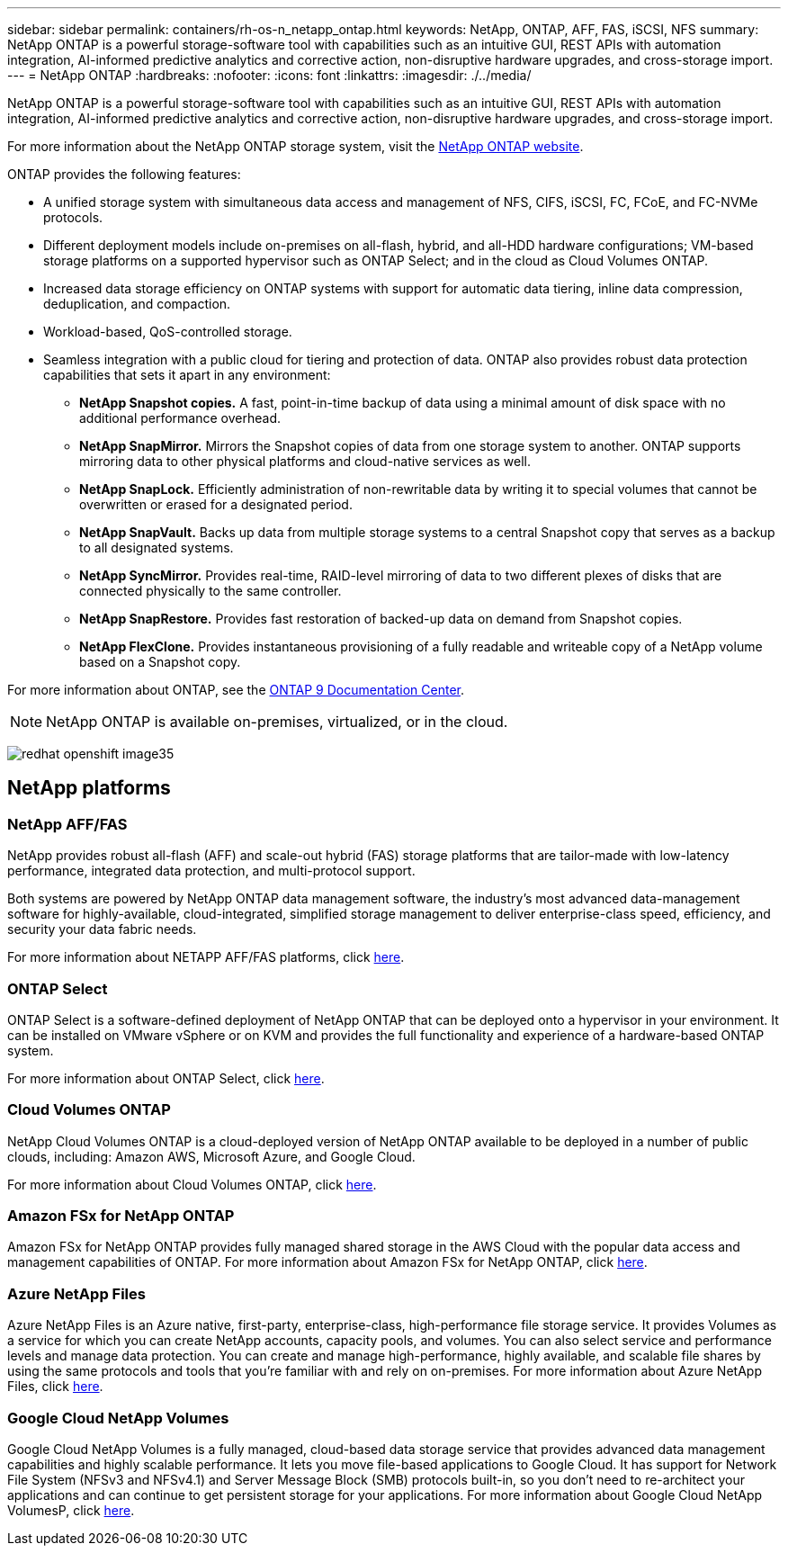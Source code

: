 ---
sidebar: sidebar
permalink: containers/rh-os-n_netapp_ontap.html
keywords: NetApp, ONTAP, AFF, FAS, iSCSI, NFS
summary: NetApp ONTAP is a powerful storage-software tool with capabilities such as an intuitive GUI, REST APIs with automation integration, AI-informed predictive analytics and corrective action, non-disruptive hardware upgrades, and cross-storage import.
---
= NetApp ONTAP
:hardbreaks:
:nofooter:
:icons: font
:linkattrs:
:imagesdir: ./../media/

//
// This file was created with NDAC Version 0.9 (June 4, 2020)
//
// 2020-06-25 14:31:33.555482
//
[.lead]
NetApp ONTAP is a powerful storage-software tool with capabilities such as an intuitive GUI, REST APIs with automation integration, AI-informed predictive analytics and corrective action, non-disruptive hardware upgrades, and cross-storage import.

For more information about the NetApp ONTAP storage system, visit the https://www.netapp.com/data-management/ontap-data-management-software/[NetApp ONTAP website^].

ONTAP provides the following features:

* A unified storage system with simultaneous data access and management of NFS, CIFS, iSCSI, FC, FCoE, and FC-NVMe protocols.
* Different deployment models include on-premises on all-flash, hybrid, and all-HDD hardware configurations; VM-based storage platforms on a supported hypervisor such as ONTAP Select; and in the cloud as Cloud Volumes ONTAP.
* Increased data storage efficiency on ONTAP systems with support for automatic data tiering, inline data compression, deduplication, and compaction.
* Workload-based, QoS-controlled storage.
* Seamless integration with a public cloud for tiering and protection of data. ONTAP also provides robust data protection capabilities that sets it apart in any environment:

** *NetApp Snapshot copies.* A fast, point-in-time backup of data using a minimal amount of disk space with no additional performance overhead.
** *NetApp SnapMirror.* Mirrors the Snapshot copies of data from one storage system to another. ONTAP supports mirroring data to other physical platforms and cloud-native services as well.
** *NetApp SnapLock.*  Efficiently administration of non-rewritable data by writing it to special volumes that cannot be overwritten or erased for a designated period.
** *NetApp SnapVault.* Backs up data from multiple storage systems to a central Snapshot copy that serves as a backup to all designated systems.
** *NetApp SyncMirror.* Provides real-time, RAID-level mirroring of data to two different plexes of disks that are connected physically to the same controller.
** *NetApp SnapRestore.* Provides fast restoration of backed-up data on demand from Snapshot copies.
** *NetApp FlexClone.* Provides instantaneous provisioning of a fully readable and writeable copy of a NetApp volume based on a Snapshot copy.

For more information about ONTAP, see the https://docs.netapp.com/ontap-9/index.jsp[ONTAP 9 Documentation Center^].

NOTE: NetApp ONTAP is available on-premises, virtualized, or in the cloud.

image:redhat_openshift_image35.png[]

== NetApp platforms

=== NetApp AFF/FAS

NetApp provides robust all-flash (AFF) and scale-out hybrid (FAS) storage platforms that are tailor-made with low-latency performance, integrated data protection, and multi-protocol support.

Both systems are powered by NetApp ONTAP data management software, the industry’s most advanced data-management software for highly-available, cloud-integrated, simplified storage management to deliver enterprise-class speed, efficiency, and security your data fabric needs.

For more information about NETAPP AFF/FAS platforms, click https://docs.netapp.com/platstor/index.jsp[here].

=== ONTAP Select

ONTAP Select is a software-defined deployment of NetApp ONTAP that can be deployed onto a hypervisor in your environment. It can be installed on VMware vSphere or on KVM and provides the full functionality and experience of a hardware-based ONTAP system.

For more information about ONTAP Select, click https://docs.netapp.com/us-en/ontap-select/[here].

=== Cloud Volumes ONTAP

NetApp Cloud Volumes ONTAP is a cloud-deployed version of NetApp ONTAP available to be deployed in a number of public clouds, including: Amazon AWS, Microsoft Azure, and Google Cloud.

For more information about Cloud Volumes ONTAP, click https://docs.netapp.com/us-en/occm/#discover-whats-new[here].

=== Amazon FSx for NetApp ONTAP

Amazon FSx for NetApp ONTAP provides fully managed shared storage in the AWS Cloud with the popular data access and management capabilities of ONTAP. For more information about Amazon FSx for NetApp ONTAP, click https://docs.aws.amazon.com/fsx/latest/ONTAPGuide/what-is-fsx-ontap.html[here].

=== Azure NetApp Files
Azure NetApp Files is an Azure native, first-party, enterprise-class, high-performance file storage service. It provides Volumes as a service for which you can create NetApp accounts, capacity pools, and volumes. You can also select service and performance levels and manage data protection. You can create and manage high-performance, highly available, and scalable file shares by using the same protocols and tools that you're familiar with and rely on on-premises. For more information about Azure NetApp Files, click https://learn.microsoft.com/en-us/azure/azure-netapp-files/[here].

=== Google Cloud NetApp Volumes
Google Cloud NetApp Volumes is a fully managed, cloud-based data storage service that provides advanced data management capabilities and highly scalable performance. It lets you move file-based applications to Google Cloud. It has support for Network File System (NFSv3 and NFSv4.1) and Server Message Block (SMB) protocols built-in, so you don't need to re-architect your applications and can continue to get persistent storage for your applications. For more information about Google Cloud NetApp VolumesP, click https://cloud.google.com/netapp/volumes/docs/discover/overview[here].


